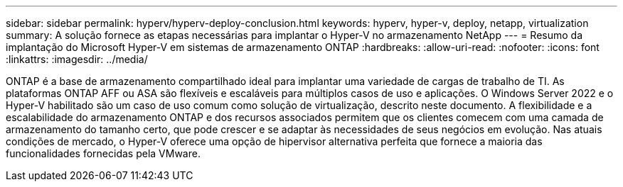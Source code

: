 ---
sidebar: sidebar 
permalink: hyperv/hyperv-deploy-conclusion.html 
keywords: hyperv, hyper-v, deploy, netapp, virtualization 
summary: A solução fornece as etapas necessárias para implantar o Hyper-V no armazenamento NetApp 
---
= Resumo da implantação do Microsoft Hyper-V em sistemas de armazenamento ONTAP
:hardbreaks:
:allow-uri-read: 
:nofooter: 
:icons: font
:linkattrs: 
:imagesdir: ../media/


[role="lead"]
ONTAP é a base de armazenamento compartilhado ideal para implantar uma variedade de cargas de trabalho de TI.  As plataformas ONTAP AFF ou ASA são flexíveis e escaláveis para múltiplos casos de uso e aplicações.  O Windows Server 2022 e o Hyper-V habilitado são um caso de uso comum como solução de virtualização, descrito neste documento.  A flexibilidade e a escalabilidade do armazenamento ONTAP e dos recursos associados permitem que os clientes comecem com uma camada de armazenamento do tamanho certo, que pode crescer e se adaptar às necessidades de seus negócios em evolução.  Nas atuais condições de mercado, o Hyper-V oferece uma opção de hipervisor alternativa perfeita que fornece a maioria das funcionalidades fornecidas pela VMware.
